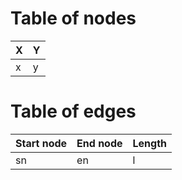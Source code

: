 

* Table of nodes

| X | Y |
|---+---|
| x | y |

* Table of edges

| Start node | End node | Length |
|------------+----------+--------|
| sn         | en       | l      |

